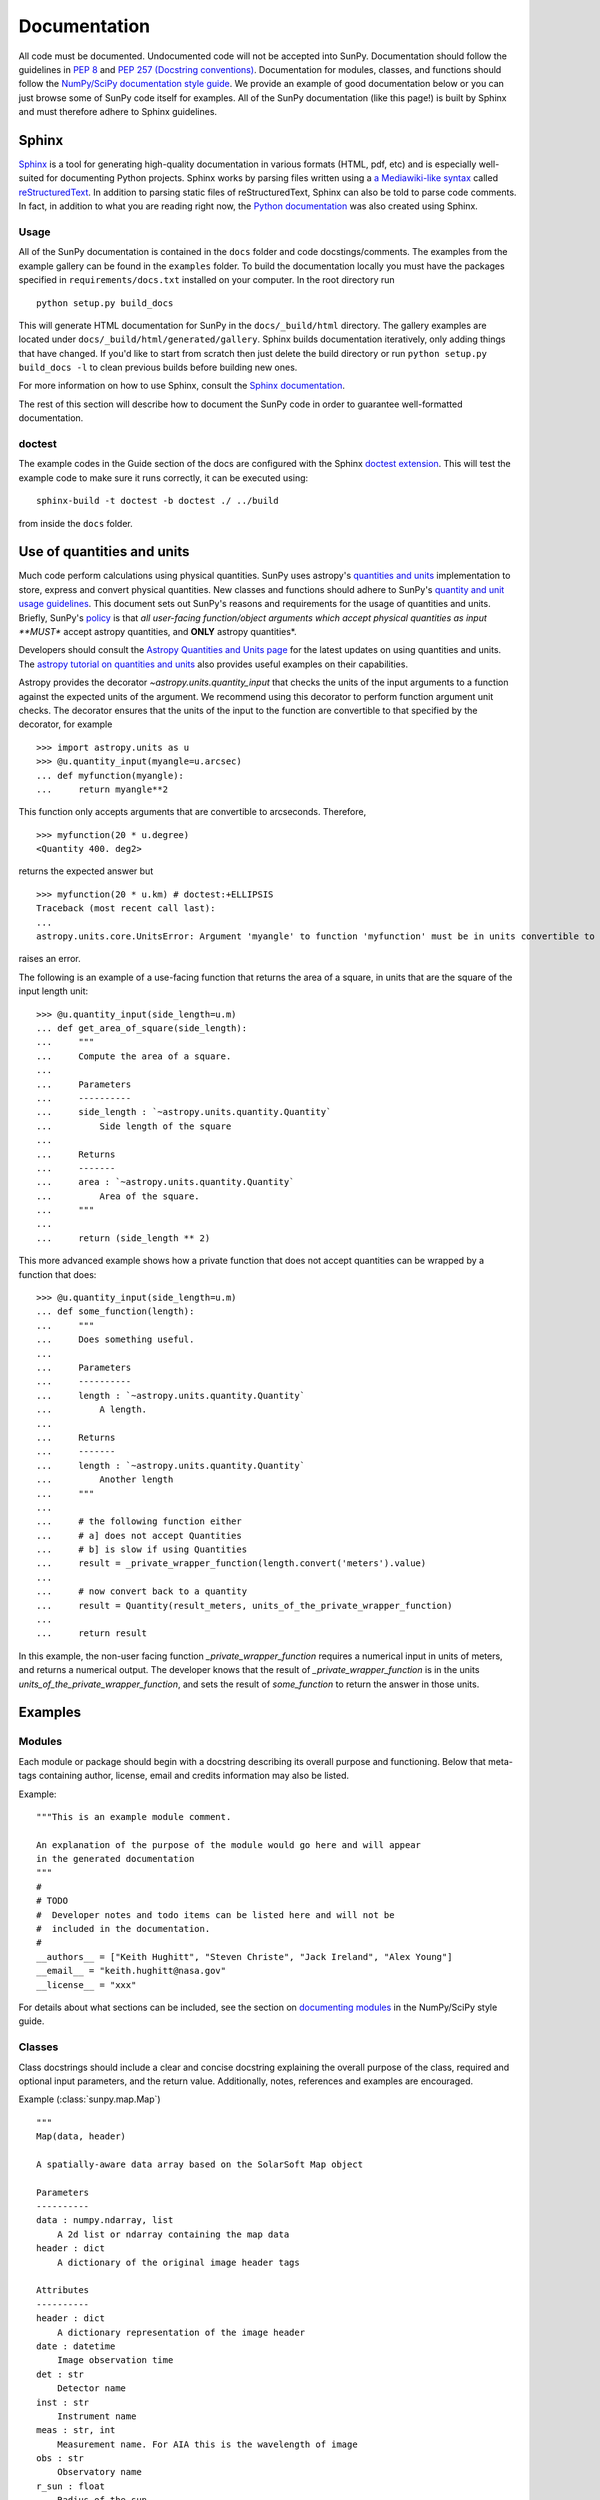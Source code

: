 .. _docs_guidelines:

Documentation
=============

All code must be documented. Undocumented code will not be accepted into SunPy.
Documentation should follow the guidelines in `PEP 8
<https://www.python.org/dev/peps/pep-0008/>`_ and `PEP 257 (Docstring
conventions) <https://www.python.org/dev/peps/pep-0257/>`_. Documentation for
modules, classes, and functions should follow the `NumPy/SciPy documentation
style guide
<https://github.com/numpy/numpy/blob/master/doc/HOWTO_DOCUMENT.rst.txt>`_.
We provide an example of good documentation below or you can just browse some
of SunPy code itself for examples. All of the SunPy documentation
(like this page!) is built by Sphinx and must therefore adhere to Sphinx
guidelines.

Sphinx
------

`Sphinx <http://www.sphinx-doc.org/en/stable/>`_ is a tool for generating high-quality
documentation in various formats (HTML, pdf, etc) and is especially well-suited
for documenting Python projects. Sphinx works by parsing files written using a
`a Mediawiki-like syntax
<http://docutils.sourceforge.net/docs/user/rst/quickstart.html>`_ called
`reStructuredText <http://docutils.sourceforge.net/rst.html>`_. In addition
to parsing static files of reStructuredText, Sphinx can also be told to parse
code comments. In fact, in addition to what you are reading right now, the
`Python documentation <https://www.python.org/doc/>`_ was also created using
Sphinx.

Usage
#####

All of the SunPy documentation is contained in the ``docs`` folder and
code docstings/comments. The examples from the example gallery can be found in
the ``examples`` folder. To build the documentation locally you must have the
packages specified in ``requirements/docs.txt`` installed on your computer. In
the root directory run ::

    python setup.py build_docs

This will generate HTML documentation for SunPy in the ``docs/_build/html``
directory. The gallery examples are located under
``docs/_build/html/generated/gallery``. Sphinx builds documentation
iteratively, only adding things that have changed. If you'd like to start
from scratch then just delete the build directory or run ``python setup.py
build_docs -l`` to clean previous builds before building new ones.

For more information on how to use Sphinx, consult the `Sphinx documentation
<http://www.sphinx-doc.org/en/stable/contents.html>`_.

The rest of this section will describe how to document the SunPy code in order
to guarantee well-formatted documentation.

doctest
#######

The example codes in the Guide section of the docs are configured with the Sphinx
`doctest extension <http://www.sphinx-doc.org/en/stable/ext/doctest.html>`_.
This will test the example code to make sure it runs correctly, it can be executed
using: ::

  sphinx-build -t doctest -b doctest ./ ../build

from inside the ``docs`` folder.

Use of quantities and units
---------------------------

Much code perform calculations using physical quantities.  SunPy uses astropy's
`quantities and units <http://docs.astropy.org/en/stable/units/index.html>`__
implementation to store, express and convert physical quantities. New classes
and functions should adhere to SunPy's `quantity and unit usage guidelines
<https://github.com/sunpy/sunpy-SEP/blob/master/SEP-0003.md>`__.  This document
sets out SunPy's reasons and requirements for the usage of quantities and
units.  Briefly, SunPy's `policy <https://github.com/sunpy/sunpy-SEP/blob/master/SEP-0003.md>`__
is that *all user-facing function/object arguments which accept physical
quantities as input **MUST** accept astropy quantities, and **ONLY** astropy
quantities*.

Developers should consult the
`Astropy Quantities and Units page <http://docs.astropy.org/en/stable/units/index.html>`__
for the latest updates on using quantities and units.  The `astropy tutorial on quantities and units
<http://www.astropy.org/astropy-tutorials/Quantities.html>`__ also provides useful examples on their
capabilities.

Astropy provides the decorator `~astropy.units.quantity_input` that
checks the units of the input arguments to a function against the
expected units of the argument.  We recommend using this decorator to
perform function argument unit checks.  The decorator ensures that the
units of the input to the function are convertible to that specified
by the decorator, for example ::

    >>> import astropy.units as u
    >>> @u.quantity_input(myangle=u.arcsec)
    ... def myfunction(myangle):
    ...     return myangle**2

This function only accepts arguments that are convertible to arcseconds.
Therefore, ::

    >>> myfunction(20 * u.degree)
    <Quantity 400. deg2>

returns the expected answer but ::

    >>> myfunction(20 * u.km) # doctest:+ELLIPSIS
    Traceback (most recent call last):
    ...
    astropy.units.core.UnitsError: Argument 'myangle' to function 'myfunction' must be in units convertible to 'arcsec'.

raises an error.

The following is an example of a use-facing function that returns the area of a
square, in units that are the square of the input length unit::

    >>> @u.quantity_input(side_length=u.m)
    ... def get_area_of_square(side_length):
    ...     """
    ...     Compute the area of a square.
    ...
    ...     Parameters
    ...     ----------
    ...     side_length : `~astropy.units.quantity.Quantity`
    ...         Side length of the square
    ...
    ...     Returns
    ...     -------
    ...     area : `~astropy.units.quantity.Quantity`
    ...         Area of the square.
    ...     """
    ...
    ...     return (side_length ** 2)

This more advanced example shows how a private function that does not accept
quantities can be wrapped by a function that does::

    >>> @u.quantity_input(side_length=u.m)
    ... def some_function(length):
    ...     """
    ...     Does something useful.
    ...
    ...     Parameters
    ...     ----------
    ...     length : `~astropy.units.quantity.Quantity`
    ...         A length.
    ...
    ...     Returns
    ...     -------
    ...     length : `~astropy.units.quantity.Quantity`
    ...         Another length
    ...     """
    ...
    ...     # the following function either
    ...     # a] does not accept Quantities
    ...     # b] is slow if using Quantities
    ...     result = _private_wrapper_function(length.convert('meters').value)
    ...
    ...     # now convert back to a quantity
    ...     result = Quantity(result_meters, units_of_the_private_wrapper_function)
    ...
    ...     return result

In this example, the non-user facing function *_private_wrapper_function* requires a numerical input in units of
meters, and returns a numerical output.  The developer knows that the result of *_private_wrapper_function* is in the
units *units_of_the_private_wrapper_function*, and sets the result of *some_function* to return the answer in those
units.

.. doctest-skip-all

Examples
--------

Modules
#######

Each module or package should begin with a docstring describing its overall
purpose and functioning. Below that meta-tags containing author, license, email
and credits information may also be listed.

Example: ::

    """This is an example module comment.

    An explanation of the purpose of the module would go here and will appear
    in the generated documentation
    """
    #
    # TODO
    #  Developer notes and todo items can be listed here and will not be
    #  included in the documentation.
    #
    __authors__ = ["Keith Hughitt", "Steven Christe", "Jack Ireland", "Alex Young"]
    __email__ = "keith.hughitt@nasa.gov"
    __license__ = "xxx"

For details about what sections can be included, see the section on `documenting
modules
<https://github.com/numpy/numpy/blob/master/doc/HOWTO_DOCUMENT.rst.txt>`_ in the
NumPy/SciPy style guide.

Classes
#######

Class docstrings should include a clear and concise docstring explaining the
overall purpose of the class, required and optional input parameters, and the
return value. Additionally, notes, references and examples are encouraged.

Example (:class:`sunpy.map.Map`) ::

    """
    Map(data, header)

    A spatially-aware data array based on the SolarSoft Map object

    Parameters
    ----------
    data : numpy.ndarray, list
        A 2d list or ndarray containing the map data
    header : dict
        A dictionary of the original image header tags

    Attributes
    ----------
    header : dict
        A dictionary representation of the image header
    date : datetime
        Image observation time
    det : str
        Detector name
    inst : str
        Instrument name
    meas : str, int
        Measurement name. For AIA this is the wavelength of image
    obs : str
        Observatory name
    r_sun : float
        Radius of the sun
    name : str
        Nickname for the image type (e.g. "AIA 171")
    center : dict
        X and Y coordinate for the center of the sun in arcseconds
    scale: dict
        Image scale along the x and y axes in arcseconds/pixel

    Examples
    --------
    >>> aia = sunpy.map.Map(sunpy.data.sample.AIA_171_IMAGE)   # doctest: +REMOTE_DATA
    >>> aia.T   # doctest: +REMOTE_DATA
    Map([[ 0.3125,  1.    , -1.1875, ..., -0.625 ,  0.5625,  0.5   ],
    [-0.0625,  0.1875,  0.375 , ...,  0.0625,  0.0625, -0.125 ],
    [-0.125 , -0.8125, -0.5   , ..., -0.3125,  0.5625,  0.4375],
    ...,
    [ 0.625 ,  0.625 , -0.125 , ...,  0.125 , -0.0625,  0.6875],
    [-0.625 , -0.625 , -0.625 , ...,  0.125 , -0.0625,  0.6875],
    [ 0.    ,  0.    , -1.1875, ...,  0.125 ,  0.    ,  0.6875]])
    >>> aia.header['cunit1']   # doctest: +REMOTE_DATA
    'arcsec'
    >>> aia.show()  # doctest: +REMOTE_DATA
    >>> import matplotlib.cm as cm  # doctest: +REMOTE_DATA
    >>> import matplotlib.colors as colors  # doctest: +REMOTE_DATA
    >>> aia.peek(cmap=cm.hot, norm=colors.Normalize(1, 2048))  # doctest: +REMOTE_DATA

    See Also
    --------
    numpy.ndarray Parent class for the Map object

    References
    ----------
    | http://docs.scipy.org/doc/numpy/reference/arrays.classes.html
    | http://docs.scipy.org/doc/numpy/user/basics.subclassing.html
    | https://www.scipy.org/Subclasses

    """

Functions
#########

Functions should include a clear and concise docstring explaining the overall
purpose of the function, required and optional input parameters, and the return
value. Additionally, notes, references and examples are encouraged.

Example (`numpy.matlib.ones
<https://github.com/numpy/numpy/blob/master/numpy/matlib.py>`_): ::

    def ones(shape, dtype=None, order='C'):
        """
        Matrix of ones.

        Return a matrix of given shape and type, filled with ones.

        Parameters
        ----------
        shape : {sequence of ints, int}
            Shape of the matrix
        dtype : data-type, optional
            The desired data-type for the matrix, default is np.float64.
        order : {'C', 'F'}, optional
            Whether to store matrix in C- or Fortran-contiguous order,
            default is 'C'.

        Returns
        -------
        out : matrix
            Matrix of ones of given shape, dtype, and order.

        See Also
        --------
        ones : Array of ones.
        matlib.zeros : Zero matrix.

        Notes
        -----
        If `shape` has length one i.e. ``(N,)``, or is a scalar ``N``,
        `out` becomes a single row matrix of shape ``(1,N)``.

        Examples
        --------
        >>> np.matlib.ones((2,3))
        matrix([[ 1.,  1.,  1.],
                [ 1.,  1.,  1.]])

        >>> np.matlib.ones(2)
        matrix([[ 1.,  1.]])

        """
        a = ndarray.__new__(matrix, shape, dtype, order=order)
        a.fill(1)
        return a

For details about what sections can be included, see the section on `documenting
functions
<https://github.com/numpy/numpy/blob/master/doc/HOWTO_DOCUMENT.rst.txt>`_ in the
NumPy/SciPy style guide.

Trouble-shooting
----------------

Sphinx can be very particular about formatting, and the warnings and errors
outputted aren't always obvious.

Below are some commonly-encountered warning/error messages along with a
human-readable translation:

**WARNING: Duplicate explicit target name: "xxx".**

If you reference the same URL, etc more than once in the same document sphinx
will complain. To avoid, use double-underscores instead of single ones after
the URL.

**ERROR: Malformed table. Column span alignment problem at line offset n**

Make sure there is a space before and after each colon in your class and
function docs (e.g. attribute : type, instead of attribute: type). Also, for
some sections (e.g. Attributes) numpydoc seems to complain when a description
spans more than one line, particularly if it is the first attribute listed.

**WARNING: Block quote ends without a blank line; unexpected unindent.**

Lists should be indented one level from their parents.

**ERROR: Unkown target name: "xxx"**

In addition to legitimate errors of this type, this error will also occur when
variables have a trailing underscore, e.g., ``xxx_``.

**WARNING: Explicit markup ends without a blank line; unexpected unindent.**

This usually occurs when the text following a directive is wrapped to the next
line without properly indenting a multi-line text block.

**WARNING: toctree references unknown document '...'** /
**WARNING: toctree contains reference to nonexisting document**

This pair of errors is due to the way numpydoc scrapes class members.
